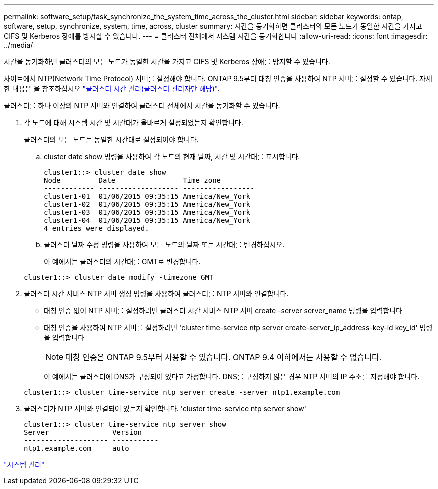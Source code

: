 ---
permalink: software_setup/task_synchronize_the_system_time_across_the_cluster.html 
sidebar: sidebar 
keywords: ontap, software, setup, synchronize, system, time, across, cluster 
summary: 시간을 동기화하면 클러스터의 모든 노드가 동일한 시간을 가지고 CIFS 및 Kerberos 장애를 방지할 수 있습니다. 
---
= 클러스터 전체에서 시스템 시간을 동기화합니다
:allow-uri-read: 
:icons: font
:imagesdir: ../media/


[role="lead"]
시간을 동기화하면 클러스터의 모든 노드가 동일한 시간을 가지고 CIFS 및 Kerberos 장애를 방지할 수 있습니다.

사이트에서 NTP(Network Time Protocol) 서버를 설정해야 합니다. ONTAP 9.5부터 대칭 인증을 사용하여 NTP 서버를 설정할 수 있습니다. 자세한 내용은 을 참조하십시오 link:https://docs.netapp.com/ontap-9/topic/com.netapp.doc.dot-cm-sag/GUID-1E923D05-447D-4323-8D87-12B82F49B6F1.html?cp=4_7_6["클러스터 시간 관리(클러스터 관리자만 해당)"].

클러스터를 하나 이상의 NTP 서버와 연결하여 클러스터 전체에서 시간을 동기화할 수 있습니다.

. 각 노드에 대해 시스템 시간 및 시간대가 올바르게 설정되었는지 확인합니다.
+
클러스터의 모든 노드는 동일한 시간대로 설정되어야 합니다.

+
.. cluster date show 명령을 사용하여 각 노드의 현재 날짜, 시간 및 시간대를 표시합니다.
+
[listing]
----
cluster1::> cluster date show
Node         Date                Time zone
------------ ------------------- -----------------
cluster1-01  01/06/2015 09:35:15 America/New_York
cluster1-02  01/06/2015 09:35:15 America/New_York
cluster1-03  01/06/2015 09:35:15 America/New_York
cluster1-04  01/06/2015 09:35:15 America/New_York
4 entries were displayed.
----
.. 클러스터 날짜 수정 명령을 사용하여 모든 노드의 날짜 또는 시간대를 변경하십시오.
+
이 예에서는 클러스터의 시간대를 GMT로 변경합니다.

+
[listing]
----
cluster1::> cluster date modify -timezone GMT
----


. 클러스터 시간 서비스 NTP 서버 생성 명령을 사용하여 클러스터를 NTP 서버와 연결합니다.
+
** 대칭 인증 없이 NTP 서버를 설정하려면 클러스터 시간 서비스 NTP 서버 create -server server_name 명령을 입력합니다
** 대칭 인증을 사용하여 NTP 서버를 설정하려면 'cluster time-service ntp server create-server_ip_address-key-id key_id' 명령을 입력합니다
+

NOTE: 대칭 인증은 ONTAP 9.5부터 사용할 수 있습니다. ONTAP 9.4 이하에서는 사용할 수 없습니다.

+
이 예에서는 클러스터에 DNS가 구성되어 있다고 가정합니다. DNS를 구성하지 않은 경우 NTP 서버의 IP 주소를 지정해야 합니다.

+
[listing]
----
cluster1::> cluster time-service ntp server create -server ntp1.example.com
----


. 클러스터가 NTP 서버와 연결되어 있는지 확인합니다. 'cluster time-service ntp server show'
+
[listing]
----
cluster1::> cluster time-service ntp server show
Server               Version
-------------------- -----------
ntp1.example.com     auto
----


link:../system-admin/index.html["시스템 관리"]
